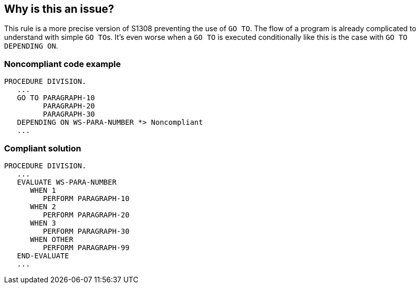 == Why is this an issue?

This rule is a more precise version of S1308 preventing the use of ``++GO TO++``. The flow of a program is already complicated to understand with simple ``++GO TO++``s. It's even worse when a ``++GO TO++`` is executed conditionally like this is the case with ``++GO TO DEPENDING ON++``. 


=== Noncompliant code example

[source,cobol]
----
PROCEDURE DIVISION.
   ...
   GO TO PARAGRAPH-10
         PARAGRAPH-20
         PARAGRAPH-30
   DEPENDING ON WS-PARA-NUMBER *> Noncompliant
   ...
----


=== Compliant solution

[source,cobol]
----
PROCEDURE DIVISION.
   ...
   EVALUATE WS-PARA-NUMBER
      WHEN 1
         PERFORM PARAGRAPH-10
      WHEN 2
         PERFORM PARAGRAPH-20
      WHEN 3
         PERFORM PARAGRAPH-30
      WHEN OTHER
         PERFORM PARAGRAPH-99
   END-EVALUATE
   ...
----


ifdef::env-github,rspecator-view[]

'''
== Implementation Specification
(visible only on this page)

=== Message

Refactor this code to remove the GO TO DEPENDING ON statement.


'''
== Comments And Links
(visible only on this page)

=== relates to: S1308

endif::env-github,rspecator-view[]
